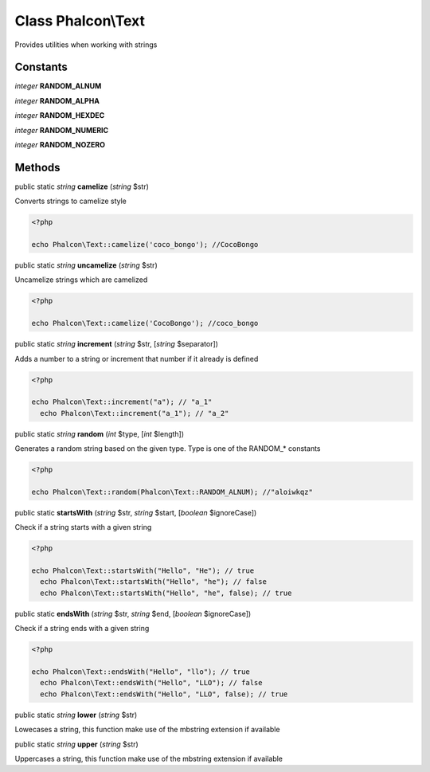 Class **Phalcon\\Text**
=======================

Provides utilities when working with strings


Constants
---------

*integer* **RANDOM_ALNUM**

*integer* **RANDOM_ALPHA**

*integer* **RANDOM_HEXDEC**

*integer* **RANDOM_NUMERIC**

*integer* **RANDOM_NOZERO**

Methods
---------

public static *string*  **camelize** (*string* $str)

Converts strings to camelize style 

.. code-block:: php

    <?php

    echo Phalcon\Text::camelize('coco_bongo'); //CocoBongo




public static *string*  **uncamelize** (*string* $str)

Uncamelize strings which are camelized 

.. code-block:: php

    <?php

    echo Phalcon\Text::camelize('CocoBongo'); //coco_bongo




public static *string*  **increment** (*string* $str, [*string* $separator])

Adds a number to a string or increment that number if it already is defined 

.. code-block:: php

    <?php

    echo Phalcon\Text::increment("a"); // "a_1"
      echo Phalcon\Text::increment("a_1"); // "a_2"




public static *string*  **random** (*int* $type, [*int* $length])

Generates a random string based on the given type. Type is one of the RANDOM_* constants 

.. code-block:: php

    <?php

    echo Phalcon\Text::random(Phalcon\Text::RANDOM_ALNUM); //"aloiwkqz"




public static  **startsWith** (*string* $str, *string* $start, [*boolean* $ignoreCase])

Check if a string starts with a given string 

.. code-block:: php

    <?php

    echo Phalcon\Text::startsWith("Hello", "He"); // true
      echo Phalcon\Text::startsWith("Hello", "he"); // false
      echo Phalcon\Text::startsWith("Hello", "he", false); // true




public static  **endsWith** (*string* $str, *string* $end, [*boolean* $ignoreCase])

Check if a string ends with a given string 

.. code-block:: php

    <?php

    echo Phalcon\Text::endsWith("Hello", "llo"); // true
      echo Phalcon\Text::endsWith("Hello", "LLO"); // false
      echo Phalcon\Text::endsWith("Hello", "LLO", false); // true




public static *string*  **lower** (*string* $str)

Lowecases a string, this function make use of the mbstring extension if available



public static *string*  **upper** (*string* $str)

Uppercases a string, this function make use of the mbstring extension if available



